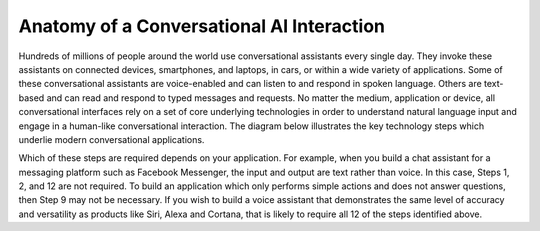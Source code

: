 Anatomy of a Conversational AI Interaction
==========================================

Hundreds of millions of people around the world use conversational assistants every single day. They invoke these assistants on connected devices, smartphones, and laptops, in cars, or within a wide variety of applications. Some of these conversational assistants are voice-enabled and can listen to and respond in spoken language. Others are text-based and can read and respond to typed messages and requests. No matter the medium, application or device, all conversational interfaces rely on a set of core underlying technologies in order to understand natural language input and engage in a human-like conversational interaction. The diagram below illustrates the key technology steps which underlie modern conversational applications.

.. image:: images/anatomy.png

Which of these steps are required depends on your application. For example, when you build a chat assistant for a messaging platform such as Facebook Messenger, the input and output are text rather than voice. In this case, Steps 1, 2, and 12 are not required. To build an application which only performs simple actions and does not answer questions, then Step 9 may not be necessary. If you wish to build a voice assistant that demonstrates the same level of accuracy and versatility as products like Siri, Alexa and Cortana, that is likely to require all 12 of the steps identified above.

